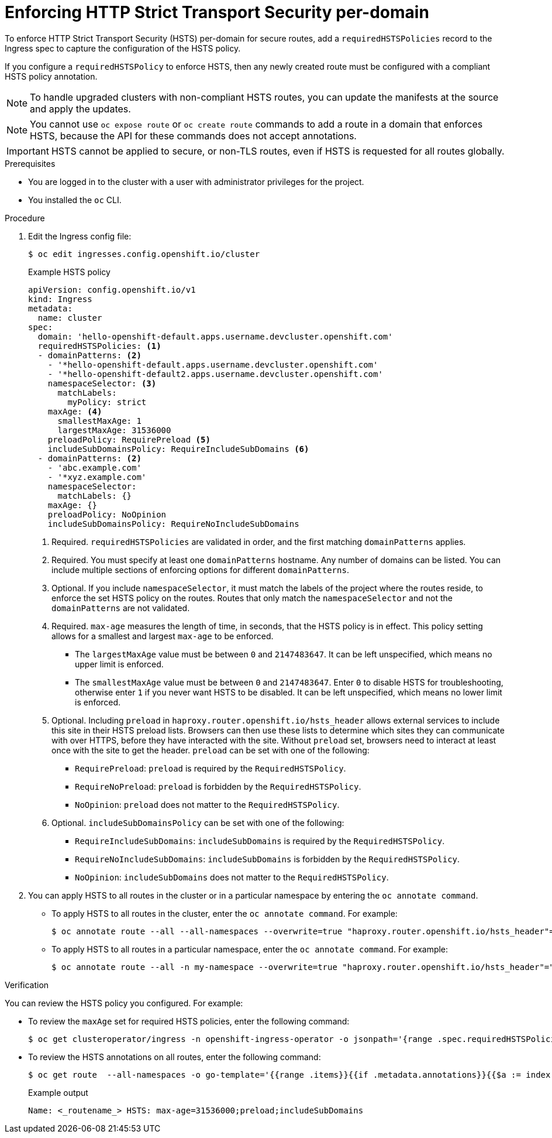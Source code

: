 // Module included in the following assemblies:
// * networking/configuring-routing.adoc

:_content-type: PROCEDURE
[id="nw-enforcing-hsts-per-domain_{context}"]
= Enforcing HTTP Strict Transport Security per-domain

To enforce HTTP Strict Transport Security (HSTS) per-domain for secure routes, add a `requiredHSTSPolicies` record to the Ingress spec to capture the configuration of the HSTS policy.

If you configure a `requiredHSTSPolicy` to enforce HSTS, then any newly created route must be configured with a compliant HSTS policy annotation.

[NOTE]
====
To handle upgraded clusters with non-compliant HSTS routes, you can update the manifests at the source and apply the updates.
====

[NOTE]
====
You cannot use `oc expose route` or `oc create route` commands to add a route in a domain that enforces HSTS, because the API for these commands does not accept annotations.
====

[IMPORTANT]
====
HSTS cannot be applied to secure, or non-TLS routes, even if HSTS is requested for all routes globally.
====

.Prerequisites

* You are logged in to the cluster with a user with administrator privileges for the project.
* You installed the `oc` CLI.

.Procedure

. Edit the Ingress config file:
+
[source,terminal]
----
$ oc edit ingresses.config.openshift.io/cluster
----
+
.Example HSTS policy
[source,yaml]
----
apiVersion: config.openshift.io/v1
kind: Ingress
metadata:
  name: cluster
spec:
  domain: 'hello-openshift-default.apps.username.devcluster.openshift.com'
  requiredHSTSPolicies: <1>
  - domainPatterns: <2>
    - '*hello-openshift-default.apps.username.devcluster.openshift.com'
    - '*hello-openshift-default2.apps.username.devcluster.openshift.com'
    namespaceSelector: <3>
      matchLabels:
        myPolicy: strict
    maxAge: <4>
      smallestMaxAge: 1
      largestMaxAge: 31536000
    preloadPolicy: RequirePreload <5>
    includeSubDomainsPolicy: RequireIncludeSubDomains <6>
  - domainPatterns: <2>
    - 'abc.example.com'
    - '*xyz.example.com'
    namespaceSelector:
      matchLabels: {}
    maxAge: {}
    preloadPolicy: NoOpinion
    includeSubDomainsPolicy: RequireNoIncludeSubDomains
----
<1> Required. `requiredHSTSPolicies` are validated in order, and the first matching `domainPatterns` applies.
<2> Required. You must specify at least one `domainPatterns` hostname. Any number of domains can be listed. You can include multiple sections of enforcing options for different `domainPatterns`.
<3> Optional. If you include `namespaceSelector`, it must match the labels of the project where the routes reside, to enforce the set HSTS policy on the routes. Routes that only match the `namespaceSelector` and not the `domainPatterns` are not validated.
<4> Required. `max-age` measures the length of time, in seconds, that the HSTS policy is in effect. This policy setting allows for a smallest and largest `max-age` to be enforced.

- The `largestMaxAge` value must be between `0` and `2147483647`. It can be left unspecified, which means no upper limit is enforced.
- The `smallestMaxAge` value must be between `0` and `2147483647`. Enter `0` to disable HSTS for troubleshooting, otherwise enter `1` if you never want HSTS to be disabled. It can be left unspecified, which means no lower limit is enforced.
<5> Optional. Including `preload` in `haproxy.router.openshift.io/hsts_header` allows external services to include this site in their HSTS preload lists. Browsers can then use these lists to determine which sites they can communicate with over HTTPS, before they have interacted with the site. Without `preload` set, browsers need to interact at least once with the site to get the header. `preload` can be set with one of the following:

- `RequirePreload`: `preload` is required by the `RequiredHSTSPolicy`.
- `RequireNoPreload`: `preload` is forbidden by the `RequiredHSTSPolicy`.
- `NoOpinion`: `preload` does not matter to the `RequiredHSTSPolicy`.
<6> Optional. `includeSubDomainsPolicy` can be set with one of the following:

- `RequireIncludeSubDomains`: `includeSubDomains` is required by the `RequiredHSTSPolicy`.
- `RequireNoIncludeSubDomains`: `includeSubDomains` is forbidden by the `RequiredHSTSPolicy`.
- `NoOpinion`: `includeSubDomains` does not matter to the `RequiredHSTSPolicy`.
+
. You can apply HSTS to all routes in the cluster or in a particular namespace by entering the `oc annotate command`.
+
* To apply HSTS to all routes in the cluster, enter the `oc annotate command`. For example:
+
[source,terminal]
----
$ oc annotate route --all --all-namespaces --overwrite=true "haproxy.router.openshift.io/hsts_header"="max-age=31536000"
----
+
* To apply HSTS to all routes in a particular namespace, enter the `oc annotate command`. For example:
+
[source,terminal]
----
$ oc annotate route --all -n my-namespace --overwrite=true "haproxy.router.openshift.io/hsts_header"="max-age=31536000"
----

.Verification

You can review the HSTS policy you configured. For example:

* To review the `maxAge` set for required HSTS policies, enter the following command:
+
[source,terminal]
----
$ oc get clusteroperator/ingress -n openshift-ingress-operator -o jsonpath='{range .spec.requiredHSTSPolicies[*]}{.spec.requiredHSTSPolicies.maxAgePolicy.largestMaxAge}{"\n"}{end}'
----
+
* To review the HSTS annotations on all routes, enter the following command:
+
[source,terminal]
----
$ oc get route  --all-namespaces -o go-template='{{range .items}}{{if .metadata.annotations}}{{$a := index .metadata.annotations "haproxy.router.openshift.io/hsts_header"}}{{$n := .metadata.name}}{{with $a}}Name: {{$n}} HSTS: {{$a}}{{"\n"}}{{else}}{{""}}{{end}}{{end}}{{end}}'
----
+
.Example output
[source,terminal]
----
Name: <_routename_> HSTS: max-age=31536000;preload;includeSubDomains
----
